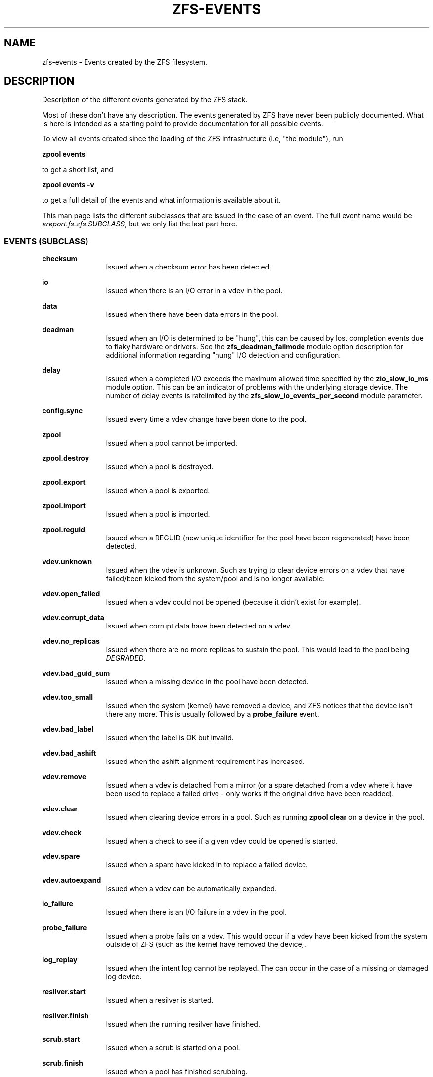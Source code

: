 '\" te
.\" Copyright (c) 2013 by Turbo Fredriksson <turbo@bayour.com>. All rights reserved.
.\" Portions Copyright 2018 by Richard Elling
.\" The contents of this file are subject to the terms of the Common Development
.\" and Distribution License (the "License").  You may not use this file except
.\" in compliance with the License. You can obtain a copy of the license at
.\" usr/src/OPENSOLARIS.LICENSE or http://www.opensolaris.org/os/licensing.
.\"
.\" See the License for the specific language governing permissions and
.\" limitations under the License. When distributing Covered Code, include this
.\" CDDL HEADER in each file and include the License file at
.\" usr/src/OPENSOLARIS.LICENSE.  If applicable, add the following below this
.\" CDDL HEADER, with the fields enclosed by brackets "[]" replaced with your
.\" own identifying information:
.\" Portions Copyright [yyyy] [name of copyright owner]
.TH ZFS-EVENTS 7 "Aug 24, 2020" OpenZFS
.SH NAME
zfs\-events \- Events created by the ZFS filesystem.
.SH DESCRIPTION
.sp
.LP
Description of the different events generated by the ZFS stack.
.sp
Most of these don't have any description. The events generated by ZFS
have never been publicly documented.  What is here is intended as a
starting point to provide documentation for all possible events.
.sp
To view all events created since the loading of the ZFS infrastructure
(i.e, "the module"), run
.P
.nf
\fBzpool events\fR
.fi
.P
to get a short list, and
.P
.nf
\fBzpool events -v\fR
.fi
.P
to get a full detail of the events and what information
is available about it.
.sp
This man page lists the different subclasses that are issued
in the case of an event. The full event name would be
\fIereport.fs.zfs.SUBCLASS\fR, but we only list the last
part here.

.SS "EVENTS (SUBCLASS)"
.sp
.LP

.sp
.ne 2
.na
\fBchecksum\fR
.ad
.RS 12n
Issued when a checksum error has been detected.
.RE

.sp
.ne 2
.na
\fBio\fR
.ad
.RS 12n
Issued when there is an I/O error in a vdev in the pool.
.RE

.sp
.ne 2
.na
\fBdata\fR
.ad
.RS 12n
Issued when there have been data errors in the pool.
.RE

.sp
.ne 2
.na
\fBdeadman\fR
.ad
.RS 12n
Issued when an I/O is determined to be "hung", this can be caused by lost
completion events due to flaky hardware or drivers.  See the
\fBzfs_deadman_failmode\fR module option description for additional
information regarding "hung" I/O detection and configuration.
.RE

.sp
.ne 2
.na
\fBdelay\fR
.ad
.RS 12n
Issued when a completed I/O exceeds the maximum allowed time specified
by the \fBzio_slow_io_ms\fR module option.  This can be an indicator of
problems with the underlying storage device.  The number of delay events is
ratelimited by the \fBzfs_slow_io_events_per_second\fR module parameter.
.RE

.sp
.ne 2
.na
\fBconfig.sync\fR
.ad
.RS 12n
Issued every time a vdev change have been done to the pool.
.RE

.sp
.ne 2
.na
\fBzpool\fR
.ad
.RS 12n
Issued when a pool cannot be imported.
.RE

.sp
.ne 2
.na
\fBzpool.destroy\fR
.ad
.RS 12n
Issued when a pool is destroyed.
.RE

.sp
.ne 2
.na
\fBzpool.export\fR
.ad
.RS 12n
Issued when a pool is exported.
.RE

.sp
.ne 2
.na
\fBzpool.import\fR
.ad
.RS 12n
Issued when a pool is imported.
.RE

.sp
.ne 2
.na
\fBzpool.reguid\fR
.ad
.RS 12n
Issued when a REGUID (new unique identifier for the pool have been regenerated) have been detected.
.RE

.sp
.ne 2
.na
\fBvdev.unknown\fR
.ad
.RS 12n
Issued when the vdev is unknown. Such as trying to clear device
errors on a vdev that have failed/been kicked from the system/pool
and is no longer available.
.RE

.sp
.ne 2
.na
\fBvdev.open_failed\fR
.ad
.RS 12n
Issued when a vdev could not be opened (because it didn't exist for example).
.RE

.sp
.ne 2
.na
\fBvdev.corrupt_data\fR
.ad
.RS 12n
Issued when corrupt data have been detected on a vdev.
.RE

.sp
.ne 2
.na
\fBvdev.no_replicas\fR
.ad
.RS 12n
Issued when there are no more replicas to sustain the pool.
This would lead to the pool being \fIDEGRADED\fR.
.RE

.sp
.ne 2
.na
\fBvdev.bad_guid_sum\fR
.ad
.RS 12n
Issued when a missing device in the pool have been detected.
.RE

.sp
.ne 2
.na
\fBvdev.too_small\fR
.ad
.RS 12n
Issued when the system (kernel) have removed a device, and ZFS
notices that the device isn't there any more. This is usually
followed by a \fBprobe_failure\fR event.
.RE

.sp
.ne 2
.na
\fBvdev.bad_label\fR
.ad
.RS 12n
Issued when the label is OK but invalid.
.RE

.sp
.ne 2
.na
\fBvdev.bad_ashift\fR
.ad
.RS 12n
Issued when the ashift alignment requirement has increased.
.RE

.sp
.ne 2
.na
\fBvdev.remove\fR
.ad
.RS 12n
Issued when a vdev is detached from a mirror (or a spare detached from a
vdev where it have been used to replace a failed drive - only works if
the original drive have been readded).
.RE

.sp
.ne 2
.na
\fBvdev.clear\fR
.ad
.RS 12n
Issued when clearing device errors in a pool. Such as running \fBzpool clear\fR
on a device in the pool.
.RE

.sp
.ne 2
.na
\fBvdev.check\fR
.ad
.RS 12n
Issued when a check to see if a given vdev could be opened is started.
.RE

.sp
.ne 2
.na
\fBvdev.spare\fR
.ad
.RS 12n
Issued when a spare have kicked in to replace a failed device.
.RE

.sp
.ne 2
.na
\fBvdev.autoexpand\fR
.ad
.RS 12n
Issued when a vdev can be automatically expanded.
.RE

.sp
.ne 2
.na
\fBio_failure\fR
.ad
.RS 12n
Issued when there is an I/O failure in a vdev in the pool.
.RE

.sp
.ne 2
.na
\fBprobe_failure\fR
.ad
.RS 12n
Issued when a probe fails on a vdev. This would occur if a vdev
have been kicked from the system outside of ZFS (such as the kernel
have removed the device).
.RE

.sp
.ne 2
.na
\fBlog_replay\fR
.ad
.RS 12n
Issued when the intent log cannot be replayed.  The can occur in the case
of a missing or damaged log device.
.RE

.sp
.ne 2
.na
\fBresilver.start\fR
.ad
.RS 12n
Issued when a resilver is started.
.RE

.sp
.ne 2
.na
\fBresilver.finish\fR
.ad
.RS 12n
Issued when the running resilver have finished.
.RE

.sp
.ne 2
.na
\fBscrub.start\fR
.ad
.RS 12n
Issued when a scrub is started on a pool.
.RE

.sp
.ne 2
.na
\fBscrub.finish\fR
.ad
.RS 12n
Issued when a pool has finished scrubbing.
.RE

.sp
.ne 2
.na
\fBscrub.abort\fR
.ad
.RS 12n
Issued when a scrub is aborted on a pool.
.RE

.sp
.ne 2
.na
\fBscrub.resume\fR
.ad
.RS 12n
Issued when a scrub is resumed on a pool.
.RE

.sp
.ne 2
.na
\fBscrub.paused\fR
.ad
.RS 12n
Issued when a scrub is paused on a pool.
.RE

.sp
.ne 2
.na
\fBbootfs.vdev.attach\fR
.ad
.RS 12n
.RE

.SS "PAYLOADS"
.sp
.LP
This is the payload (data, information) that accompanies an
event.
.sp
For
.BR zed (8),
these are set to uppercase and prefixed with \fBZEVENT_\fR.

.sp
.ne 2
.na
\fBpool\fR
.ad
.RS 12n
Pool name.
.RE

.sp
.ne 2
.na
\fBpool_failmode\fR
.ad
.RS 12n
Failmode - \fBwait\fR, \fBcontinue\fR or \fBpanic\fR.
See
.BR zpool (8)
(\fIfailmode\fR property) for more information.
.RE

.sp
.ne 2
.na
\fBpool_guid\fR
.ad
.RS 12n
The GUID of the pool.
.RE

.sp
.ne 2
.na
\fBpool_context\fR
.ad
.RS 12n
The load state for the pool (0=none, 1=open, 2=import, 3=tryimport, 4=recover
5=error).
.RE

.sp
.ne 2
.na
\fBvdev_guid\fR
.ad
.RS 12n
The GUID of the vdev in question (the vdev failing or operated upon with
\fBzpool clear\fR etc).
.RE

.sp
.ne 2
.na
\fBvdev_type\fR
.ad
.RS 12n
Type of vdev - \fBdisk\fR, \fBfile\fR, \fBmirror\fR etc. See
.BR zpool (8)
under \fBVirtual Devices\fR for more information on possible values.
.RE

.sp
.ne 2
.na
\fBvdev_path\fR
.ad
.RS 12n
Full path of the vdev, including any \fI-partX\fR.
.RE

.sp
.ne 2
.na
\fBvdev_devid\fR
.ad
.RS 12n
ID of vdev (if any).
.RE

.sp
.ne 2
.na
\fBvdev_fru\fR
.ad
.RS 12n
Physical FRU location.
.RE

.sp
.ne 2
.na
\fBvdev_state\fR
.ad
.RS 12n
State of vdev (0=uninitialized, 1=closed, 2=offline, 3=removed, 4=failed to open, 5=faulted, 6=degraded, 7=healthy).
.RE

.sp
.ne 2
.na
\fBvdev_ashift\fR
.ad
.RS 12n
The ashift value of the vdev.
.RE

.sp
.ne 2
.na
\fBvdev_complete_ts\fR
.ad
.RS 12n
The time the last I/O completed for the specified vdev.
.RE

.sp
.ne 2
.na
\fBvdev_delta_ts\fR
.ad
.RS 12n
The time since the last I/O completed for the specified vdev.
.RE

.sp
.ne 2
.na
\fBvdev_spare_paths\fR
.ad
.RS 12n
List of spares, including full path and any \fI-partX\fR.
.RE

.sp
.ne 2
.na
\fBvdev_spare_guids\fR
.ad
.RS 12n
GUID(s) of spares.
.RE

.sp
.ne 2
.na
\fBvdev_read_errors\fR
.ad
.RS 12n
How many read errors that have been detected on the vdev.
.RE

.sp
.ne 2
.na
\fBvdev_write_errors\fR
.ad
.RS 12n
How many write errors that have been detected on the vdev.
.RE

.sp
.ne 2
.na
\fBvdev_cksum_errors\fR
.ad
.RS 12n
How many checksum errors that have been detected on the vdev.
.RE

.sp
.ne 2
.na
\fBparent_guid\fR
.ad
.RS 12n
GUID of the vdev parent.
.RE

.sp
.ne 2
.na
\fBparent_type\fR
.ad
.RS 12n
Type of parent. See \fBvdev_type\fR.
.RE

.sp
.ne 2
.na
\fBparent_path\fR
.ad
.RS 12n
Path of the vdev parent (if any).
.RE

.sp
.ne 2
.na
\fBparent_devid\fR
.ad
.RS 12n
ID of the vdev parent (if any).
.RE

.sp
.ne 2
.na
\fBzio_objset\fR
.ad
.RS 12n
The object set number for a given I/O.
.RE

.sp
.ne 2
.na
\fBzio_object\fR
.ad
.RS 12n
The object number for a given I/O.
.RE

.sp
.ne 2
.na
\fBzio_level\fR
.ad
.RS 12n
The indirect level for the block. Level 0 is the lowest level and includes
data blocks. Values > 0 indicate metadata blocks at the appropriate level.
.RE

.sp
.ne 2
.na
\fBzio_blkid\fR
.ad
.RS 12n
The block ID for a given I/O.
.RE

.sp
.ne 2
.na
\fBzio_err\fR
.ad
.RS 12n
The errno for a failure when handling a given I/O. The errno is compatible
with \fBerrno\fR(3) with the value for EBADE (0x34) used to indicate ZFS
checksum error.
.RE

.sp
.ne 2
.na
\fBzio_offset\fR
.ad
.RS 12n
The offset in bytes of where to write the I/O for the specified vdev.
.RE

.sp
.ne 2
.na
\fBzio_size\fR
.ad
.RS 12n
The size in bytes of the I/O.
.RE

.sp
.ne 2
.na
\fBzio_flags\fR
.ad
.RS 12n
The current flags describing how the I/O should be handled.  See the
\fBI/O FLAGS\fR section for the full list of I/O flags.
.RE

.sp
.ne 2
.na
\fBzio_stage\fR
.ad
.RS 12n
The current stage of the I/O in the pipeline.  See the \fBI/O STAGES\fR
section for a full list of all the I/O stages.
.RE

.sp
.ne 2
.na
\fBzio_pipeline\fR
.ad
.RS 12n
The valid pipeline stages for the I/O.  See the \fBI/O STAGES\fR section for a
full list of all the I/O stages.
.RE

.sp
.ne 2
.na
\fBzio_delay\fR
.ad
.RS 12n
The time elapsed (in nanoseconds) waiting for the block layer to complete the
I/O.  Unlike \fBzio_delta\fR this does not include any vdev queuing time and is
therefore solely a measure of the block layer performance.
.RE

.sp
.ne 2
.na
\fBzio_timestamp\fR
.ad
.RS 12n
The time when a given I/O was submitted.
.RE

.sp
.ne 2
.na
\fBzio_delta\fR
.ad
.RS 12n
The time required to service a given I/O.
.RE

.sp
.ne 2
.na
\fBprev_state\fR
.ad
.RS 12n
The previous state of the vdev.
.RE

.sp
.ne 2
.na
\fBcksum_expected\fR
.ad
.RS 12n
The expected checksum value for the block.
.RE

.sp
.ne 2
.na
\fBcksum_actual\fR
.ad
.RS 12n
The actual checksum value for an errant block.
.RE

.sp
.ne 2
.na
\fBcksum_algorithm\fR
.ad
.RS 12n
Checksum algorithm used. See \fBzfs\fR(8) for more information on checksum
algorithms available.
.RE

.sp
.ne 2
.na
\fBcksum_byteswap\fR
.ad
.RS 12n
Whether or not the data is byteswapped.
.RE

.sp
.ne 2
.na
\fBbad_ranges\fR
.ad
.RS 12n
[start, end) pairs of corruption offsets. Offsets are always aligned on a
64-bit boundary, and can include some gaps of non-corruption.
(See \fBbad_ranges_min_gap\fR)
.RE

.sp
.ne 2
.na
\fBbad_ranges_min_gap\fR
.ad
.RS 12n
In order to bound the size of the \fBbad_ranges\fR array, gaps of non-corruption
less than or equal to \fBbad_ranges_min_gap\fR bytes have been merged with
adjacent corruption. Always at least 8 bytes, since corruption is detected
on a 64-bit word basis.
.RE

.sp
.ne 2
.na
\fBbad_range_sets\fR
.ad
.RS 12n
This array has one element per range in \fBbad_ranges\fR. Each element contains
the count of bits in that range which were clear in the good data and set
in the bad data.
.RE

.sp
.ne 2
.na
\fBbad_range_clears\fR
.ad
.RS 12n
This array has one element per range in \fBbad_ranges\fR. Each element contains
the count of bits for that range which were set in the good data and clear in
the bad data.
.RE

.sp
.ne 2
.na
\fBbad_set_bits\fR
.ad
.RS 12n
If this field exists, it is an array of: (bad data & ~(good data)); that is,
the bits set in the bad data which are cleared in the good data. Each element
corresponds a byte whose offset is in a range in \fBbad_ranges\fR, and the
array is ordered by offset. Thus, the first element is the first byte in the
first \fBbad_ranges\fR range, and the last element is the last byte in the last
\fBbad_ranges\fR range.
.RE

.sp
.ne 2
.na
\fBbad_cleared_bits\fR
.ad
.RS 12n
Like \fBbad_set_bits\fR, but contains: (good data & ~(bad data)); that is,
the bits set in the good data which are cleared in the bad data.
.RE

.sp
.ne 2
.na
\fBbad_set_histogram\fR
.ad
.RS 12n
If this field exists, it is an array of counters. Each entry counts bits set
in a particular bit of a big-endian uint64 type. The first entry counts bits
set in the high-order bit of the first byte, the 9th byte, etc, and the last
entry counts bits set of the low-order bit of the 8th byte, the 16th byte, etc.
This information is useful for observing a stuck bit in a parallel data path,
such as IDE or parallel SCSI.
.RE

.sp
.ne 2
.na
\fBbad_cleared_histogram\fR
.ad
.RS 12n
If this field exists, it is an array of counters. Each entry counts bit clears
in a particular bit of a big-endian uint64 type. The first entry counts bits
clears of the high-order bit of the first byte, the 9th byte, etc, and the
last entry counts clears of the low-order bit of the 8th byte, the 16th byte,
etc. This information is useful for observing a stuck bit in a parallel data
path, such as IDE or parallel SCSI.
.RE

.SS "I/O STAGES"
.sp
.LP
The ZFS I/O pipeline is comprised of various stages which are defined
below.  The individual stages are used to construct these basic I/O
operations: Read, Write, Free, Claim, and Ioctl.  These stages may be
set on an event to describe the life cycle of a given I/O.

.TS
tab(:);
l l l .
Stage:Bit Mask:Operations
_:_:_
ZIO_STAGE_OPEN:0x00000001:RWFCI

ZIO_STAGE_READ_BP_INIT:0x00000002:R----
ZIO_STAGE_WRITE_BP_INIT:0x00000004:-W---
ZIO_STAGE_FREE_BP_INIT:0x00000008:--F--
ZIO_STAGE_ISSUE_ASYNC:0x00000010:RWF--
ZIO_STAGE_WRITE_COMPRESS:0x00000020:-W---

ZIO_STAGE_ENCRYPT:0x00000040:-W---
ZIO_STAGE_CHECKSUM_GENERATE:0x00000080:-W---

ZIO_STAGE_NOP_WRITE:0x00000100:-W---

ZIO_STAGE_DDT_READ_START:0x00000200:R----
ZIO_STAGE_DDT_READ_DONE:0x00000400:R----
ZIO_STAGE_DDT_WRITE:0x00000800:-W---
ZIO_STAGE_DDT_FREE:0x00001000:--F--

ZIO_STAGE_GANG_ASSEMBLE:0x00002000:RWFC-
ZIO_STAGE_GANG_ISSUE:0x00004000:RWFC-

ZIO_STAGE_DVA_THROTTLE:0x00008000:-W---
ZIO_STAGE_DVA_ALLOCATE:0x00010000:-W---
ZIO_STAGE_DVA_FREE:0x00020000:--F--
ZIO_STAGE_DVA_CLAIM:0x00040000:---C-

ZIO_STAGE_READY:0x00080000:RWFCI

ZIO_STAGE_VDEV_IO_START:0x00100000:RW--I
ZIO_STAGE_VDEV_IO_DONE:0x00200000:RW--I
ZIO_STAGE_VDEV_IO_ASSESS:0x00400000:RW--I

ZIO_STAGE_CHECKSUM_VERIFY:0x00800000:R----

ZIO_STAGE_DONE:0x01000000:RWFCI
.TE

.SS "I/O FLAGS"
.sp
.LP
Every I/O in the pipeline contains a set of flags which describe its
function and are used to govern its behavior.  These flags will be set
in an event as an \fBzio_flags\fR payload entry.

.TS
tab(:);
l l .
Flag:Bit Mask
_:_
ZIO_FLAG_DONT_AGGREGATE:0x00000001
ZIO_FLAG_IO_REPAIR:0x00000002
ZIO_FLAG_SELF_HEAL:0x00000004
ZIO_FLAG_RESILVER:0x00000008
ZIO_FLAG_SCRUB:0x00000010
ZIO_FLAG_SCAN_THREAD:0x00000020
ZIO_FLAG_PHYSICAL:0x00000040

ZIO_FLAG_CANFAIL:0x00000080
ZIO_FLAG_SPECULATIVE:0x00000100
ZIO_FLAG_CONFIG_WRITER:0x00000200
ZIO_FLAG_DONT_RETRY:0x00000400
ZIO_FLAG_DONT_CACHE:0x00000800
ZIO_FLAG_NODATA:0x00001000
ZIO_FLAG_INDUCE_DAMAGE:0x00002000

ZIO_FLAG_IO_ALLOCATING:0x00004000
ZIO_FLAG_IO_RETRY:0x00008000
ZIO_FLAG_PROBE:0x00010000
ZIO_FLAG_TRYHARD:0x00020000
ZIO_FLAG_OPTIONAL:0x00040000

ZIO_FLAG_DONT_QUEUE:0x00080000
ZIO_FLAG_DONT_PROPAGATE:0x00100000
ZIO_FLAG_IO_BYPASS:0x00200000
ZIO_FLAG_IO_REWRITE:0x00400000
ZIO_FLAG_RAW_COMPRESS:0x00800000
ZIO_FLAG_RAW_ENCRYPT:0x01000000

ZIO_FLAG_GANG_CHILD:0x02000000
ZIO_FLAG_DDT_CHILD:0x04000000
ZIO_FLAG_GODFATHER:0x08000000
ZIO_FLAG_NOPWRITE:0x10000000
ZIO_FLAG_REEXECUTED:0x20000000
ZIO_FLAG_DELEGATED:0x40000000
ZIO_FLAG_FASTWRITE:0x80000000
.TE
